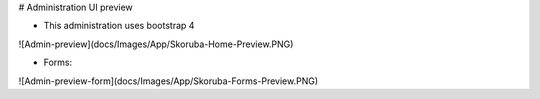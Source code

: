 # Administration UI preview

- This administration uses bootstrap 4

![Admin-preview](docs/Images/App/Skoruba-Home-Preview.PNG)

- Forms:

![Admin-preview-form](docs/Images/App/Skoruba-Forms-Preview.PNG)
